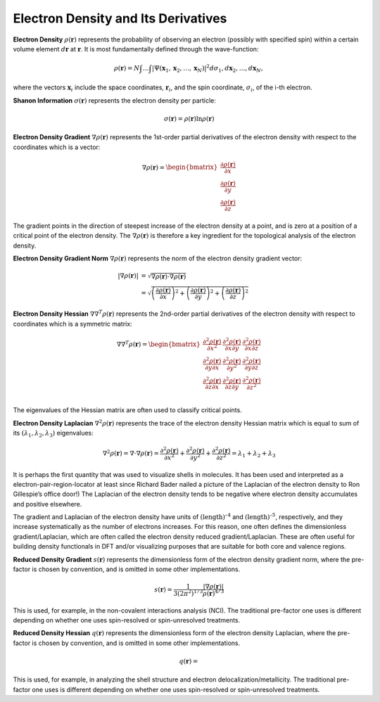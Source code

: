 ..
    : ChemTools is a collection of interpretive chemical tools for
    : analyzing outputs of the quantum chemistry calculations.
    :
    : Copyright (C) 2016-2019 The ChemTools Development Team
    :
    : This file is part of ChemTools.
    :
    : ChemTools is free software; you can redistribute it and/or
    : modify it under the terms of the GNU General Public License
    : as published by the Free Software Foundation; either version 3
    : of the License, or (at your option) any later version.
    :
    : ChemTools is distributed in the hope that it will be useful,
    : but WITHOUT ANY WARRANTY; without even the implied warranty of
    : MERCHANTABILITY or FITNESS FOR A PARTICULAR PURPOSE.  See the
    : GNU General Public License for more details.
    :
    : You should have received a copy of the GNU General Public License
    : along with this program; if not, see <http://www.gnu.org/licenses/>
    :
    : --


.. _dftbased_dens:

Electron Density and Its Derivatives
====================================


**Electron Density** :math:`\rho\left(\mathbf{r}\right)` represents the probability of observing an
electron (possibly with specified spin) within a certain volume element :math:`d\boldsymbol{r}` at
:math:`\mathbf{r}`. It is most fundamentally defined through the wave-function:

 .. math:: \rho(\boldsymbol{r}) = N\int \ldots \int \vert
           \Psi(\boldsymbol{x}_1 , \boldsymbol{x}_2 , \ldots , \boldsymbol{x}_N) \vert^2
           d\sigma_1 , d\boldsymbol{x}_2 , \ldots , d\boldsymbol{x}_N ,

where the vectors :math:`\boldsymbol{x}_i` include the space coordinates, :math:`\boldsymbol{r}_i`,
and the spin coordinate, :math:`\sigma_i`, of the i-th electron.


**Shanon Information** :math:`\sigma\left(\mathbf{r}\right)` represents the electron density
per particle:

 .. math::
    \sigma\left(\mathbf{r}\right) = \rho\left(\mathbf{r}\right) \ln \rho\left(\mathbf{r}\right)


**Electron Density Gradient** :math:`\nabla\rho\left(\mathbf{r}\right)` represents the 1st-order
partial derivatives of the electron density with respect to the coordinates which is a vector:

 .. math::
    \nabla \rho\left(\mathbf{r}\right) = \begin{bmatrix}
    \frac{\partial \rho\left(\mathbf{r}\right)}{\partial x} \\
    \frac{\partial \rho\left(\mathbf{r}\right)}{\partial y} \\
    \frac{\partial \rho\left(\mathbf{r}\right)}{\partial z}\end{bmatrix}

The gradient points in the direction of steepest increase of the electron density at a point, and
is zero at a position of a critical point of the electron density.
The :math:`\nabla \rho\left(\mathbf{r}\right)` is therefore a key ingredient for the topological
analysis of the electron density.


**Electron Density Gradient Norm** :math:`\nabla\rho\left(\mathbf{r}\right)` represents the norm
of the electron density gradient vector:

 .. math::
    \lvert \nabla\rho\left(\mathbf{r}\right) \rvert &=
    \sqrt{\nabla\rho\left(\mathbf{r}\right) \cdot \nabla\rho\left(\mathbf{r}\right)} \\ &=
    \sqrt{\left(\frac{\partial \rho\left(\mathbf{r}\right)}{\partial x}\right)^2 +
          \left(\frac{\partial \rho\left(\mathbf{r}\right)}{\partial y}\right)^2 +
          \left(\frac{\partial \rho\left(\mathbf{r}\right)}{\partial z}\right)^2}


**Electron Density Hessian** :math:`\nabla\nabla^{T}\rho\left(\mathbf{r}\right)` represents the
2nd-order partial derivatives of the electron density with respect to coordinates which is a
symmetric matrix:

 .. math::
    \nabla \nabla^{T} \rho\left(\mathbf{r}\right) = \begin{bmatrix}
    \frac{\partial^2 \rho\left(\mathbf{r}\right)}{\partial x^2}  &
    \frac{\partial^2 \rho\left(\mathbf{r}\right)}{\partial x \partial y}  &
    \frac{\partial^2 \rho\left(\mathbf{r}\right)}{\partial x \partial z}  \\
    \frac{\partial^2 \rho\left(\mathbf{r}\right)}{\partial y \partial x}  &
    \frac{\partial^2 \rho\left(\mathbf{r}\right)}{\partial y^2}  &
    \frac{\partial^2 \rho\left(\mathbf{r}\right)}{\partial y \partial z}  \\
    \frac{\partial^2 \rho\left(\mathbf{r}\right)}{\partial z \partial x}  &
    \frac{\partial^2 \rho\left(\mathbf{r}\right)}{\partial z \partial y}  &
    \frac{\partial^2 \rho\left(\mathbf{r}\right)}{\partial z^2}  \\
    \end{bmatrix}

The eigenvalues of the Hessian matrix are often used to classify critical points.


**Electron Density Laplacian** :math:`\nabla^2\rho\left(\mathbf{r}\right)` represents the
trace of the electron density Hessian matrix which is equal to sum of its :math:`\left(\lambda_1,
\lambda_2, \lambda_3\right)` eigenvalues:

 .. math::
    \nabla^2 \rho\left(\mathbf{r}\right) = \nabla\cdot\nabla\rho\left(\mathbf{r}\right) =
    \frac{\partial^2\rho\left(\mathbf{r}\right)}{\partial x^2} +
    \frac{\partial^2\rho\left(\mathbf{r}\right)}{\partial y^2} +
    \frac{\partial^2\rho\left(\mathbf{r}\right)}{\partial z^2} =
    \lambda_1 + \lambda_2 + \lambda_3

It is perhaps the first quantity that was used to visualize shells in molecules. It has been used
and interpreted as a electron-pair-region-locator at least since Richard Bader nailed a picture
of the Laplacian of the electron density to Ron Gillespie’s office door!)
The Laplacian of the electron density tends to be negative where electron density accumulates
and positive elsewhere.

The gradient and Laplacian of the electron density have units of :math:`\text{(length)}^{–4}` and
:math:`\text{(length)}^{–5}`, respectively, and they increase systematically as the number of
electrons increases.
For this reason, one often defines the dimensionless gradient/Laplacian, which are often called the
electron density reduced gradient/Laplacian.
These are often useful for building density functionals in DFT and/or visualizing purposes that are
suitable for both core and valence regions.


**Reduced Density Gradient** :math:`s\left(\mathbf{r}\right)` represents the dimensionless
form of the electron density gradient norm, where the pre-factor is chosen by convention, and is
omitted in some other implementations.

 .. math::
    s\left(\mathbf{r}\right) = \frac{1}{3\left(2\pi ^2 \right)^{1/3}}
    \frac{\lvert \nabla \rho\left(\mathbf{r}\right) \rvert}{\rho\left(\mathbf{r}\right)^{4/3}}

This is used, for example, in the non-covalent interactions analysis (NCI).
The traditional pre-factor one uses is different depending on whether one uses spin-resolved or
spin-unresolved treatments.


**Reduced Density Hessian** :math:`q\left(\mathbf{r}\right)` represents the dimensionless form of
the electron density Laplacian,  where the pre-factor is chosen by convention, and is
omitted in some other implementations.

 .. math::
    q\left(\mathbf{r}\right) =

This is used, for example, in analyzing the shell structure and electron delocalization/metallicity.
The traditional pre-factor one uses is different depending on whether one uses spin-resolved or
spin-unresolved treatments.
